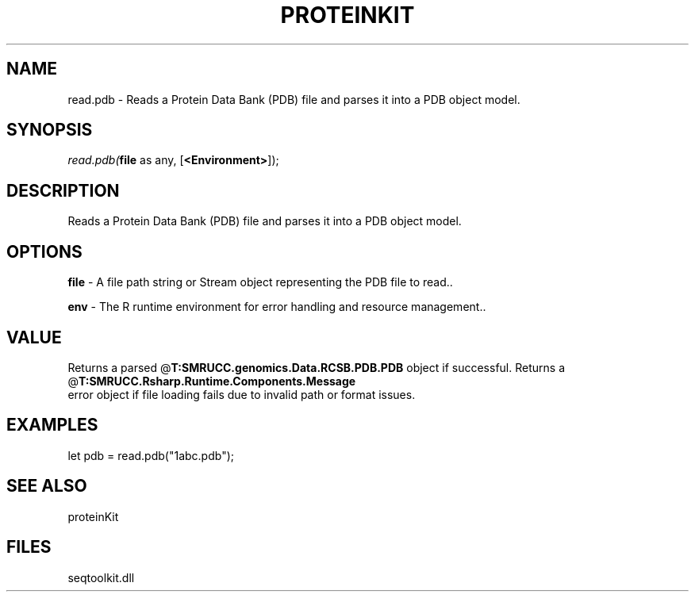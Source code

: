 .\" man page create by R# package system.
.TH PROTEINKIT 1 2000-Jan "read.pdb" "read.pdb"
.SH NAME
read.pdb \- Reads a Protein Data Bank (PDB) file and parses it into a PDB object model.
.SH SYNOPSIS
\fIread.pdb(\fBfile\fR as any, 
[\fB<Environment>\fR]);\fR
.SH DESCRIPTION
.PP
Reads a Protein Data Bank (PDB) file and parses it into a PDB object model.
.PP
.SH OPTIONS
.PP
\fBfile\fB \fR\- A file path string or Stream object representing the PDB file to read.. 
.PP
.PP
\fBenv\fB \fR\- The R runtime environment for error handling and resource management.. 
.PP
.SH VALUE
.PP
Returns a parsed @\fBT:SMRUCC.genomics.Data.RCSB.PDB.PDB\fR object if successful. Returns a @\fBT:SMRUCC.Rsharp.Runtime.Components.Message\fR 
 error object if file loading fails due to invalid path or format issues.
.PP
.SH EXAMPLES
.PP
let pdb = read.pdb("1abc.pdb");
.PP
.SH SEE ALSO
proteinKit
.SH FILES
.PP
seqtoolkit.dll
.PP
